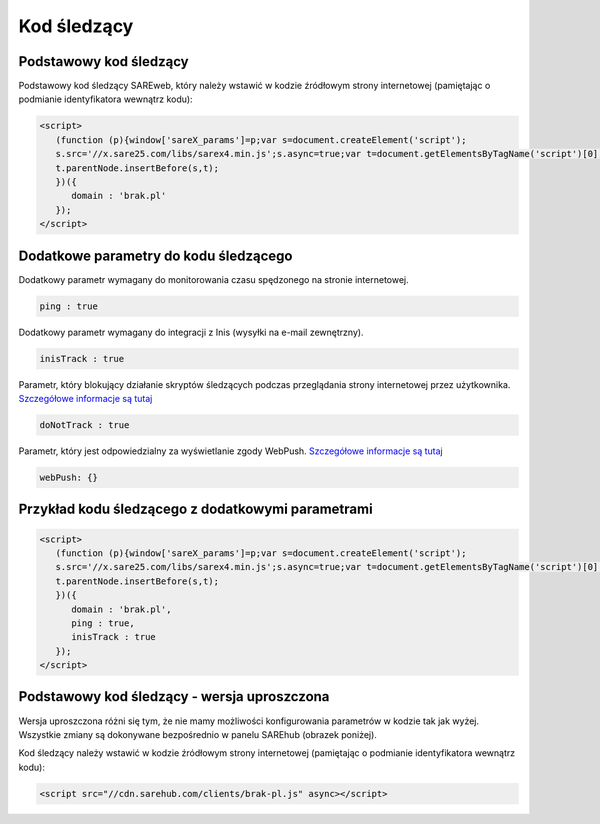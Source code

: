 ############################
Kod śledzący
############################


Podstawowy kod śledzący
=======================================

Podstawowy kod śledzący SAREweb, który należy wstawić w kodzie źródłowym strony internetowej (pamiętając o podmianie identyfikatora wewnątrz kodu):

.. code-block::  HTML

    <script>
       (function (p){window['sareX_params']=p;var s=document.createElement('script');
       s.src='//x.sare25.com/libs/sarex4.min.js';s.async=true;var t=document.getElementsByTagName('script')[0];
       t.parentNode.insertBefore(s,t);
       })({
          domain : 'brak.pl'
       });
    </script>


Dodatkowe parametry do kodu śledzącego
=======================================

Dodatkowy parametr wymagany do monitorowania czasu spędzonego na stronie internetowej.

.. code-block:: javascript

   ping : true


Dodatkowy parametr wymagany do integracji z Inis (wysyłki na e-mail zewnętrzny).

.. code-block:: javascript

   inisTrack : true


Parametr, który blokujący działanie skryptów śledzących podczas przeglądania strony internetowej przez użytkownika. `Szczegółowe informacje są tutaj <https://sareweb.readthedocs.io/pl/latest/donottruck.html>`_

.. code-block:: javascript

   doNotTrack : true


Parametr, który jest odpowiedzialny za wyświetlanie zgody WebPush. `Szczegółowe informacje są tutaj <https://sareweb.readthedocs.io/pl/latest/webpush.html>`_

.. code-block:: javascript

   webPush: {}


Przykład kodu śledzącego z dodatkowymi parametrami
=======================================

.. code-block:: HTML

    <script>
       (function (p){window['sareX_params']=p;var s=document.createElement('script');
       s.src='//x.sare25.com/libs/sarex4.min.js';s.async=true;var t=document.getElementsByTagName('script')[0];
       t.parentNode.insertBefore(s,t);
       })({
          domain : 'brak.pl',
          ping : true,
          inisTrack : true
       });
    </script>


Podstawowy kod śledzący - wersja uproszczona
=======================================

Wersja uproszczona różni się tym, że nie mamy możliwości konfigurowania parametrów w kodzie tak jak wyżej. Wszystkie zmiany są dokonywane bezpośrednio w panelu SAREhub (obrazek poniżej).

Kod śledzący należy wstawić w kodzie źródłowym strony internetowej (pamiętając o podmianie identyfikatora wewnątrz kodu):

.. code-block::  HTML

    <script src="//cdn.sarehub.com/clients/brak-pl.js" async></script>


.. image:: _static/basic-code.png

